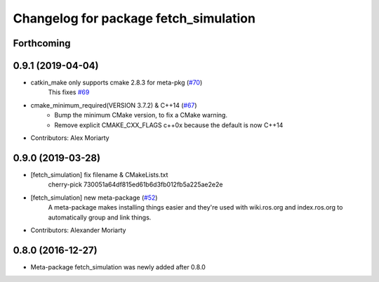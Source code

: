 ^^^^^^^^^^^^^^^^^^^^^^^^^^^^^^^^^^^^^^
Changelog for package fetch_simulation
^^^^^^^^^^^^^^^^^^^^^^^^^^^^^^^^^^^^^^

Forthcoming
-----------

0.9.1 (2019-04-04)
------------------
* catkin_make only supports cmake 2.8.3 for meta-pkg (`#70 <https://github.com/fetchrobotics/fetch_gazebo/issues/70>`_)
    This fixes `#69 <https://github.com/fetchrobotics/fetch_gazebo/issues/69>`_
* cmake_minimum_required(VERSION 3.7.2) & C++14 (`#67 <https://github.com/fetchrobotics/fetch_gazebo/issues/67>`_)
    - Bump the minimum CMake version, to fix a CMake warning.
    - Remove explicit CMAKE_CXX_FLAGS c++0x because the default is now C++14
* Contributors: Alex Moriarty

0.9.0 (2019-03-28)
------------------
* [fetch_simulation] fix filename & CMakeLists.txt
    cherry-pick 730051a64df815ed61b6d3fb012fb5a225ae2e2e
* [fetch_simulation] new meta-package (`#52 <https://github.com/fetchrobotics/fetch_gazebo/issues/52>`_)
    A meta-package makes installing things easier and they're used with
    wiki.ros.org and index.ros.org to automatically group and link things.
* Contributors: Alexander Moriarty

0.8.0 (2016-12-27)
------------------
* Meta-package fetch_simulation was newly added after 0.8.0


